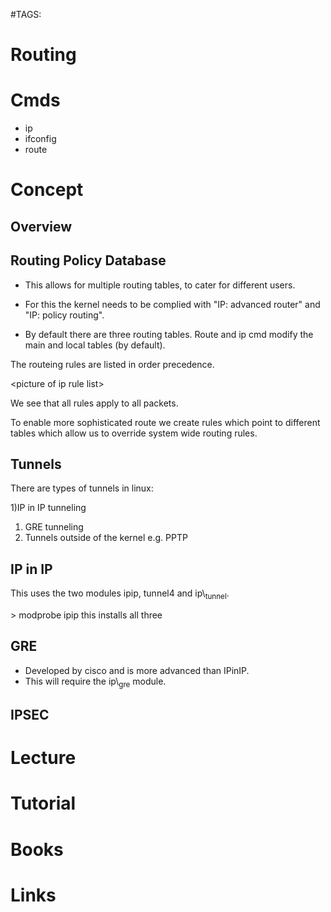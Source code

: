 #TAGS:


* Routing
* Cmds
  - ip
  - ifconfig
  - route
* Concept
** Overview
** Routing Policy Database
- This allows for multiple routing tables, to cater for different users.

- For this the kernel needs to be complied with "IP: advanced router" and "IP: policy routing".

- By default there are three routing tables. Route and ip cmd modify the main and local tables (by default).

The routeing rules are listed in order precedence.

<picture of ip rule list>

We see that all rules apply to all packets.

To enable more sophisticated route we create rules which point to different tables which allow us to override system wide routing rules.

** Tunnels

There are types of tunnels in linux:

1)IP in IP tunneling
2) GRE tunneling
3) Tunnels outside of the kernel e.g. PPTP

** IP in IP
This uses the two modules ipip, tunnel4 and ip\_tunnel.

> modprobe ipip
this installs all three

** GRE
  - Developed by cisco and is more advanced than IPinIP.
  - This will require the ip\_gre module.
** IPSEC
* Lecture
* Tutorial
* Books
* Links
